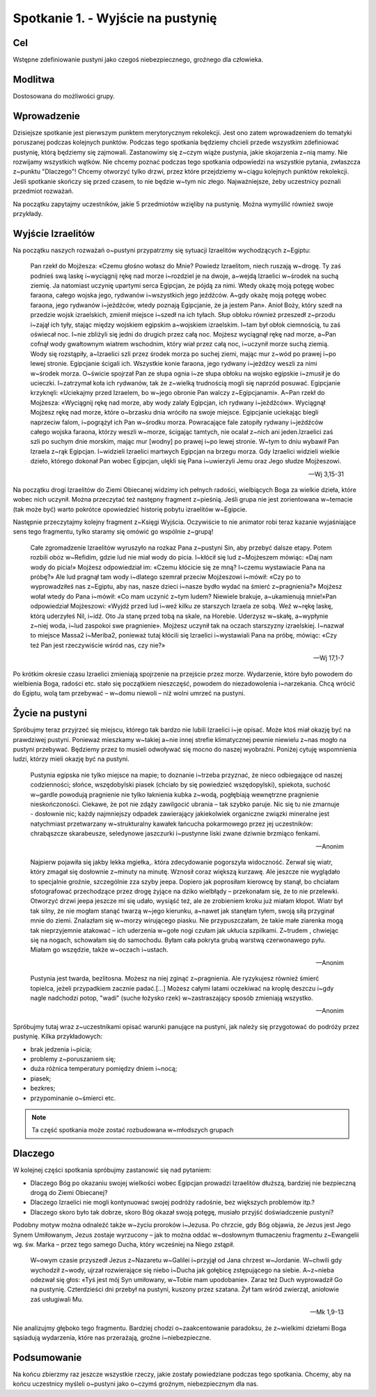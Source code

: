 Spotkanie 1. - Wyjście na pustynię
**********************************

Cel
===

Wstępne zdefiniowanie pustyni jako czegoś niebezpiecznego, groźnego dla człowieka.

Modlitwa
========

Dostosowana do możliwości grupy.

Wprowadzenie
============

Dzisiejsze spotkanie jest pierwszym punktem merytorycznym rekolekcji. Jest ono zatem wprowadzeniem do tematyki poruszanej podczas kolejnych punktów. Podczas tego spotkania będziemy chcieli przede wszystkim zdefiniować pustynię, którą będziemy się zajmowali. Zastanowimy się z~czym wiąże pustynia, jakie skojarzenia z~nią mamy. Nie rozwijamy wszystkich wątków. Nie chcemy poznać podczas tego spotkania odpowiedzi na wszystkie pytania, zwłaszcza z~punktu "Dlaczego"! Chcemy otworzyć tylko drzwi, przez które przejdziemy w~ciągu kolejnych punktów rekolekcji. Jeśli spotkanie skończy się przed czasem, to nie będzie w~tym nic złego. Najważniejsze, żeby uczestnicy poznali przedmiot rozważań.

Na początku zapytajmy uczestników, jakie 5 przedmiotów wzięliby na pustynię. Można wymyślić również swoje przykłady.

.. hlist::
   :columns: 3

   * Trylogię Tolkiena
   * Internet bezprzewodowy
   * Puchowy śpiwór
   * Książeczkę do Gorzkich żali
   * Świeczkę
   * 5 litrów wody
   * liczydło
   * łopatę
   * wielbłąda
   * klepsydrę
   * lód
   * chleb
   * łyżeczkę
   * pastę i~szczoteczkę do mysia zębów
   * GPS
   * mini odtwarzacz DVD
   * odtwarzacz mp3
   * namiot
   * ulubiony obraz
   * kąpielówki

Wyjście Izraelitów
==================

Na  początku naszych rozważań o~pustyni przypatrzmy się sytuacji Izraelitów wychodzących z~Egiptu:

   Pan rzekł do Mojżesza: «Czemu głośno wołasz do Mnie? Powiedz Izraelitom, niech ruszają w~drogę. Ty zaś podnieś swą laskę i~wyciągnij rękę nad morze i~rozdziel je na dwoje, a~wejdą Izraelici w~środek na suchą ziemię. Ja natomiast uczynię upartymi serca Egipcjan, że pójdą za nimi. Wtedy okażę moją potęgę wobec faraona, całego wojska jego, rydwanów i~wszystkich jego jeźdźców. A~gdy okażę moją potęgę wobec faraona, jego rydwanów i~jeźdźców, wtedy poznają Egipcjanie, że ja jestem Pan». Anioł Boży, który szedł na przedzie wojsk izraelskich, zmienił miejsce i~szedł na ich tyłach. Słup obłoku również przeszedł z~przodu i~zajął ich tyły, stając między wojskiem egipskim a~wojskiem izraelskim. I~tam był obłok ciemnością, tu zaś oświecał noc. I~nie zbliżyli się jedni do drugich przez całą noc. Mojżesz wyciągnął rękę nad morze, a~Pan cofnął wody gwałtownym wiatrem wschodnim, który wiał przez całą noc, i~uczynił morze suchą ziemią. Wody się rozstąpiły, a~Izraelici szli przez środek morza po suchej ziemi, mając mur z~wód po prawej i~po lewej stronie. Egipcjanie ścigali ich. Wszystkie konie faraona, jego rydwany i~jeźdźcy weszli za nimi w~środek morza. O~świcie spojrzał Pan ze słupa ognia i~ze słupa obłoku na wojsko egipskie i~zmusił je do ucieczki. I~zatrzymał koła ich rydwanów, tak że z~wielką trudnością mogli się naprzód posuwać. Egipcjanie krzyknęli: «Uciekajmy przed Izraelem, bo w~jego obronie Pan walczy z~Egipcjanami». A~Pan rzekł do Mojżesza: «Wyciągnij rękę nad morze, aby wody zalały Egipcjan, ich rydwany i~jeźdźców». Wyciągnął Mojżesz rękę nad morze, które o~brzasku dnia wróciło na swoje miejsce. Egipcjanie uciekając biegli naprzeciw falom, i~pogrążył ich Pan w~środku morza. Powracające fale zatopiły rydwany i~jeźdźców całego wojska faraona, którzy weszli w~morze, ścigając tamtych, nie ocalał z~nich ani jeden.Izraelici zaś szli po suchym dnie morskim, mając mur [wodny] po prawej i~po lewej stronie. W~tym to dniu wybawił Pan Izraela z~rąk Egipcjan. I~widzieli Izraelici martwych Egipcjan na brzegu morza. Gdy Izraelici widzieli wielkie dzieło, którego dokonał Pan wobec Egipcjan, ulękli się Pana i~uwierzyli Jemu oraz Jego słudze Mojżeszowi.

   -- Wj 3,15-31

Na początku drogi Izraelitów do Ziemi Obiecanej widzimy ich pełnych radości, wielbiących Boga za wielkie dzieła, które wobec nich uczynił. Można przeczytać też następny fragment z~pieśnią. Jeśli grupa nie jest zorientowana w~temacie (tak może być) warto pokrótce opowiedzieć historię pobytu izraelitów w~Egipcie.

Następnie przeczytajmy kolejny fragment z~Księgi Wyjścia. Oczywiście to nie animator robi teraz kazanie wyjaśniające sens tego fragmentu, tylko staramy się omówić go wspólnie z~grupą!

   Całe zgromadzenie Izraelitów wyruszyło na rozkaz Pana z~pustyni Sin, aby przebyć dalsze etapy. Potem rozbili obóz w~Refidim, gdzie lud nie miał wody do picia. I~kłócił się lud z~Mojżeszem mówiąc: «Daj nam wody do picia!» Mojżesz odpowiedział im: «Czemu kłócicie się ze mną? I~czemu wystawiacie Pana na próbę?» Ale lud pragnął tam wody i~dlatego szemrał przeciw Mojżeszowi i~mówił: «Czy po to wyprowadziłeś nas z~Egiptu, aby nas, nasze dzieci i~nasze bydło wydać na śmierć z~pragnienia?» Mojżesz wołał wtedy do Pana i~mówił: «Co mam uczynić z~tym ludem? Niewiele brakuje, a~ukamienują mnie!»Pan odpowiedział Mojżeszowi: «Wyjdź przed lud i~weź kilku ze starszych Izraela ze sobą. Weź w~rękę laskę, którą uderzyłeś Nil, i~idź. Oto Ja stanę przed tobą na skale, na Horebie. Uderzysz w~skałę, a~wypłynie z~niej woda, i~lud zaspokoi swe pragnienie». Mojżesz uczynił tak na oczach starszyzny izraelskiej. I~nazwał to miejsce Massa2  i~Meriba2, ponieważ tutaj kłócili się Izraelici i~wystawiali Pana na próbę, mówiąc: «Czy też Pan jest rzeczywiście wśród nas, czy nie?»

   -- Wj 17,1-7

Po krótkim okresie czasu Izraelici zmieniają spojrzenie na przejście przez morze. Wydarzenie, które było powodem do wielbienia Boga, radości etc. stało się początkiem nieszczęść, powodem do niezadowolenia i~narzekania. Chcą wrócić do Egiptu, wolą tam przebywać – w~domu niewoli – niż wolni umrzeć na pustyni.

Życie na pustyni
================

Spróbujmy teraz przyjrzeć się miejscu, którego tak bardzo nie lubili Izraelici i~je opisać. Może ktoś miał okazję być na prawdziwej pustyni. Ponieważ mieszkamy w~takiej a~nie innej strefie klimatycznej pewnie niewielu z~nas mogło na pustyni przebywać. Będziemy przez to musieli odwoływać się mocno do naszej wyobraźni. Poniżej  cytuję wspomnienia ludzi, którzy mieli okazję być na pustyni.

   Pustynia egipska nie tylko miejsce na mapie; to doznanie i~trzeba przyznać, że nieco odbiegające od naszej codzienności; słońce, wszędobylski piasek (chciało by się powiedzieć wszędopylski), spiekota, suchość w~gardle powodują pragnienie nie tylko łaknienia kubka z~wodą, pogłębiają wewnętrzne pragnienie nieskończoności. Ciekawe, że pot nie zdąży zawilgocić ubrania – tak szybko paruje. Nic się tu nie zmarnuje - dosłownie nic; każdy najmniejszy odpadek zawierający jakiekolwiek organiczne związki mineralne jest natychmiast przetwarzany w~strukturalny kawałek łańcucha pokarmowego przez jej uczestników: chrabąszcze skarabeusze, seledynowe jaszczurki i~pustynne liski zwane dziwnie brzmiąco fenkami.

   -- Anonim

   Najpierw pojawiła się jakby lekka mgiełka,. która zdecydowanie pogorszyła widoczność. Zerwał się wiatr, który zmagał się dosłownie z~minuty na minutę. Wznosił coraz większą kurzawę. Ale jeszcze nie wyglądało to specjalnie groźnie, szczególnie zza szyby jeepa. Dopiero jak poprosiłam kierowcę by stanął, bo chciałam sfotografować przechodzące przez drogę żyjące na dziko wielbłądy – przekonałam się, że to nie przelewki. Otworzyć drzwi jeepa jeszcze mi się udało, wysiąść też, ale ze zrobieniem kroku już miałam kłopot. Wiatr był tak silny, że nie mogłam stanąć twarzą w~jego kierunku, a~nawet jak stanęłam tyłem, swoją siłą przyginał mnie do ziemi. Znalazłam się w~morzy wirującego piasku. Nie przypuszczałam, że takie małe ziarenka mogą tak nieprzyjemnie atakować – ich uderzenia w~gołe nogi czułam jak ukłucia szpilkami. Z~trudem , chwiejąc się na nogach, schowałam się do samochodu. Byłam cała pokryta grubą warstwą czerwonawego pyłu. Miałam go wszędzie, także w~oczach i~ustach.

   -- Anonim

   Pustynia jest twarda, bezlitosna. Możesz na niej zginąć z~pragnienia. Ale ryzykujesz również śmierć topielca, jeżeli przypadkiem zacznie padać.[...] Możesz całymi latami oczekiwać na kroplę deszczu i~gdy nagle nadchodzi potop, "wadi" (suche łożysko rzek) w~zastraszający sposób zmieniają wszystko.

   -- Anonim

Spróbujmy tutaj wraz z~uczestnikami opisać warunki panujące na pustyni, jak należy się przygotować do podróży przez pustynię. Kilka przykładowych:

* brak jedzenia i~picia;
* problemy z~poruszaniem się;
* duża różnica temperatury pomiędzy dniem i~nocą;
* piasek;
* bezkres;
* przypominanie o~śmierci etc.

.. note:: Ta część spotkania może zostać rozbudowana w~młodszych grupach

Dlaczego
========

W kolejnej części spotkania spróbujmy zastanowić się nad pytaniem:

* Dlaczego Bóg po okazaniu swojej wielkości wobec Egipcjan prowadzi Izraelitów dłuższą, bardziej nie bezpieczną drogą do Ziemi Obiecanej?

* Dlaczego Izraelici nie mogli kontynuować swojej podróży radośnie, bez większych problemów itp.?

* Dlaczego skoro było tak dobrze, skoro Bóg okazał swoją potęgę, musiało  przyjść doświadczenie pustyni?


Podobny motyw można odnaleźć także w~życiu proroków i~Jezusa. Po chrzcie, gdy Bóg objawia, że Jezus jest Jego Synem Umiłowanym, Jezus zostaje wyrzucony – jak to można oddać w~dosłownym tłumaczeniu fragmentu z~Ewangelii wg. św. Marka – przez tego samego Ducha, który wcześniej na Niego zstąpił.

   W~owym czasie przyszedł Jezus z~Nazaretu w~Galilei i~przyjął od Jana chrzest w~Jordanie. W~chwili gdy wychodził z~wody, ujrzał rozwierające się niebo i~Ducha jak gołębicę zstępującego na siebie. A~z~nieba odezwał się głos: «Tyś jest mój Syn umiłowany, w~Tobie mam upodobanie». Zaraz też Duch wyprowadził Go na pustynię. Czterdzieści dni przebył na pustyni, kuszony przez szatana. Żył tam wśród zwierząt, aniołowie zaś usługiwali Mu.

   -- Mk 1,9-13

Nie analizujmy głęboko tego fragmentu. Bardziej chodzi o~zaakcentowanie paradoksu, że z~wielkimi dziełami Boga sąsiadują wydarzenia, które nas przerażają, groźne i~niebezpieczne.

Podsumowanie
============

Na końcu zbierzmy raz jeszcze wszystkie rzeczy, jakie zostały powiedziane podczas tego spotkania. Chcemy, aby na końcu uczestnicy myśleli o~pustyni jako o~czymś groźnym, niebezpiecznym dla nas.
